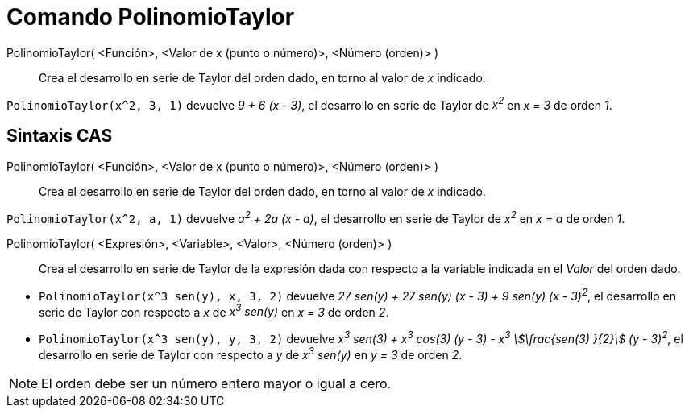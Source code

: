 = Comando PolinomioTaylor
:page-en: commands/TaylorPolynomial
ifdef::env-github[:imagesdir: /es/modules/ROOT/assets/images]

PolinomioTaylor( <Función>, <Valor de x (punto o número)>, <Número (orden)> )::
  Crea el desarrollo en serie de Taylor del orden dado, en torno
  al valor de _x_ indicado.

[EXAMPLE]
====

`++PolinomioTaylor(x^2, 3, 1)++` devuelve _9 + 6 (x - 3)_, el desarrollo en serie de Taylor de _x^2^_ en _x = 3_ de orden _1_.

====

== Sintaxis CAS

PolinomioTaylor( <Función>, <Valor de x (punto o número)>, <Número (orden)> )::
  Crea el desarrollo en serie de Taylor del orden dado, en torno
  al valor de _x_ indicado.

[EXAMPLE]
====

`++PolinomioTaylor(x^2, a, 1)++` devuelve _a^2^ + 2a (x - a)_, el desarrollo en serie de Taylor de _x^2^_ en _x = a_ de orden
_1_.

====

PolinomioTaylor( <Expresión>, <Variable>, <Valor>, <Número (orden)> )::
  Crea el desarrollo en serie de Taylor de la expresión dada con respecto a la variable indicada en el _Valor_ del orden dado.

[EXAMPLE]
====

* `++PolinomioTaylor(x^3 sen(y), x, 3, 2)++` devuelve _27 sen(y) + 27 sen(y) (x - 3) + 9 sen(y) (x - 3)^2^_, el desarrollo
en serie de Taylor con respecto a _x_ de _x^3^ sen(y)_ en _x = 3_ de orden _2_.
* `++PolinomioTaylor(x^3 sen(y), y, 3, 2)++` devuelve _x^3^ sen(3) + x^3^ cos(3) (y - 3) - x^3^ stem:[\frac{sen(3) }{2}]
(y - 3)^2^_, el desarrollo en serie de Taylor con respecto a _y_ de _x^3^ sen(y)_ en _y = 3_ de orden _2_.

====

[NOTE]
====

El orden debe ser un número entero mayor o igual a cero.

====
